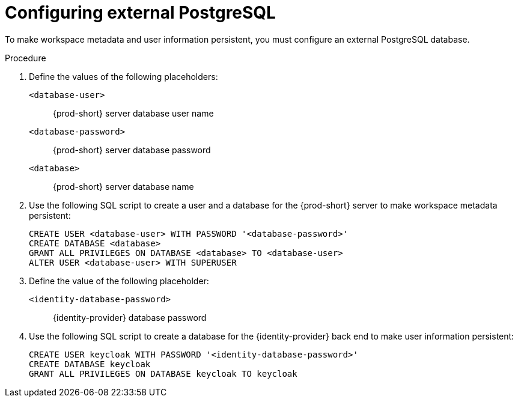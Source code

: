 // deploying-the-registries

[id="configuring-external-postgresql_{context}"]
= Configuring external PostgreSQL

To make workspace metadata and user information persistent, you must configure an external PostgreSQL database.

.Procedure

. Define the values of the following placeholders:
+
`<database-user>`:: {prod-short} server database user name
+
`<database-password>`:: {prod-short} server database password
+
`<database>`:: {prod-short} server database name 

. Use the following SQL script to create a user and a database for the {prod-short} server to make workspace metadata persistent:
+
[subs="+quotes,+attributes"]
----
CREATE USER <database-user> WITH PASSWORD '<database-password>' 
CREATE DATABASE <database>                                     
GRANT ALL PRIVILEGES ON DATABASE <database> TO <database-user>
ALTER USER <database-user> WITH SUPERUSER
----

. Define the value of the following placeholder:
+
`<identity-database-password>`:: {identity-provider} database password

. Use the following SQL script to create a database for the {identity-provider} back end to make user information persistent:
+
[subs="+quotes,+attributes"]
----
CREATE USER keycloak WITH PASSWORD '<identity-database-password>' 
CREATE DATABASE keycloak
GRANT ALL PRIVILEGES ON DATABASE keycloak TO keycloak
----
